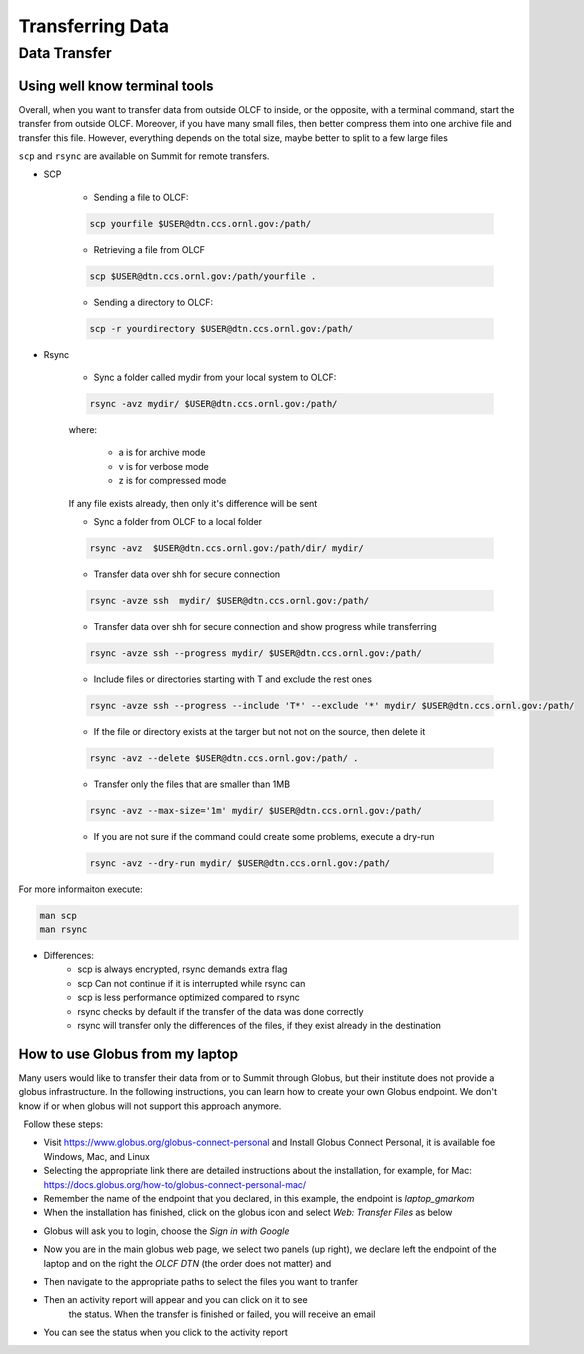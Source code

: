 ******************
Transferring Data
******************

Data Transfer
===============


Using well know terminal tools
------------------------------

Overall, when you want to transfer data from outside OLCF to inside, or the opposite, with a terminal command,
start the transfer from outside OLCF. Moreover, if you have many small files, then better compress them into one
archive file and transfer this file. However, everything depends on the total size, maybe better to split to a few large files

``scp`` and ``rsync`` are available on Summit for remote transfers.

* SCP 

	* Sending a file to OLCF:

	.. code::

   	   scp yourfile $USER@dtn.ccs.ornl.gov:/path/


	* Retrieving a file from OLCF

	.. code::

   	   scp $USER@dtn.ccs.ornl.gov:/path/yourfile .


	* Sending a directory to OLCF:

	.. code::

   	   scp -r yourdirectory $USER@dtn.ccs.ornl.gov:/path/


* Rsync


	* Sync a folder called mydir from your local system to OLCF:

	.. code::

   	   rsync -avz mydir/ $USER@dtn.ccs.ornl.gov:/path/


	where:

  		* a is for archive mode\
  		* v is for verbose mode\
  		* z is for compressed mode\

	If any file exists already, then only it's difference will be sent

	* Sync a folder from OLCF to a local folder

	.. code::

   	   rsync -avz  $USER@dtn.ccs.ornl.gov:/path/dir/ mydir/

	* Transfer data over shh for secure connection

        .. code::

           rsync -avze ssh  mydir/ $USER@dtn.ccs.ornl.gov:/path/

        * Transfer data over shh for secure connection and show progress while transferring

        .. code::

           rsync -avze ssh --progress mydir/ $USER@dtn.ccs.ornl.gov:/path/

	* Include files or directories starting with T and exclude the rest ones

        .. code::

           rsync -avze ssh --progress --include 'T*' --exclude '*' mydir/ $USER@dtn.ccs.ornl.gov:/path/

	* If the file or directory exists at the targer but not not on the source, then delete it

        .. code::

           rsync -avz --delete $USER@dtn.ccs.ornl.gov:/path/ .

	* Transfer only the files that are smaller than 1MB

        .. code::

           rsync -avz --max-size='1m' mydir/ $USER@dtn.ccs.ornl.gov:/path/

	* If you are not sure if the command could create some problems, execute a dry-run

        .. code::

           rsync -avz --dry-run mydir/ $USER@dtn.ccs.ornl.gov:/path/

For more informaiton execute:

.. code::

   man scp
   man rsync


* Differences:
	* scp is always encrypted, rsync demands extra flag
	* scp Can not continue if it is interrupted while rsync can
	* scp is less performance optimized compared to rsync
	* rsync checks by default if the transfer of the data was done correctly
	* rsync will transfer only the differences of the files, if they exist already in the destination


How to use Globus from my laptop
--------------------------------

Many users would like to transfer their data from or to Summit through Globus,
but their institute does not provide a globus infrastructure. In the following
instructions, you can learn how to create your own Globus endpoint. We don't
know if or when globus will not support this approach anymore.

  Follow these steps:

- Visit https://www.globus.org/globus-connect-personal and Install Globus
  Connect Personal, it is available foe Windows, Mac, and Linux

- Selecting the appropriate link there are detailed instructions about the
  installation, for example, for Mac:
  https://docs.globus.org/how-to/globus-connect-personal-mac/
- Remember the name of the endpoint that you declared, in this example, the
  endpoint is *laptop_gmarkom*

- When the installation has finished, click on the globus icon and select *Web:
  Transfer Files* as below

.. image:: /images/globus_personal1.png
   :align: center

- Globus will ask you to login, choose the *Sign in with Google*

.. image:: /images/globus_google.png
   :align: center

- Now you are in the main globus web page, we select two panels (up right), we
  declare left the endpoint of the laptop and on the right the *OLCF DTN* (the
  order does not matter) and

.. image:: /images/globus_laptop_summit.png
   :align: center

- Then navigate to the appropriate paths to select the files you want to tranfer

.. image:: /images/globus_laptop_transfer.png
   :align: center

- Then an activity report will appear and you can click on it to see
   the status. When the transfer is finished or failed, you will receive
   an email

.. image:: /images/globus_laptop_activity.png
   :align: center


-  You can see the status when you click to the activity report

.. image:: /images/globus_laptop_activity_done.png
   :align: center
